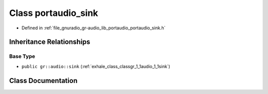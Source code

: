 .. _exhale_class_classgr_1_1audio_1_1portaudio__sink:

Class portaudio_sink
====================

- Defined in :ref:`file_gnuradio_gr-audio_lib_portaudio_portaudio_sink.h`


Inheritance Relationships
-------------------------

Base Type
*********

- ``public gr::audio::sink`` (:ref:`exhale_class_classgr_1_1audio_1_1sink`)


Class Documentation
-------------------


.. doxygenclass:: gr::audio::portaudio_sink
   :project: gnuradio
   :members:
   :protected-members:
   :undoc-members:
